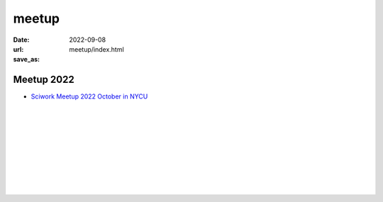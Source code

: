 ======
meetup
======

:date: 2022-09-08
:url:
:save_as: meetup/index.html

Meetup 2022
==============

* `Sciwork Meetup 2022 October in NYCU
  <{filename}2022/10-nycu.rst>`__

| 
| 
| 
| 
| 
| 
| 
| 
| 